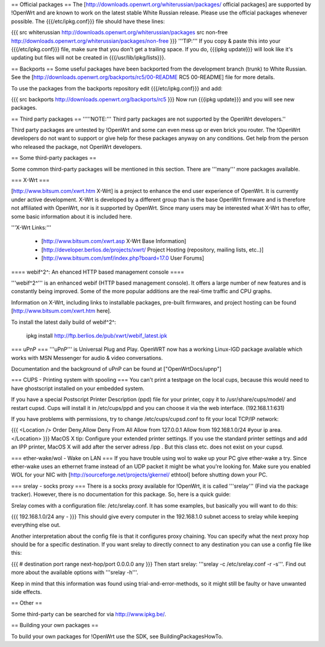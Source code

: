 == Official packages ==
The [http://downloads.openwrt.org/whiterussian/packages/ official packages] are supported by !OpenWrt and are known to work on the latest stable White Russian release. Please use the official packages whenever possible.  The {{{/etc/ipkg.conf}}} file should have these lines:

{{{
src whiterussian http://downloads.openwrt.org/whiterussian/packages
src non-free http://downloads.openwrt.org/whiterussian/packages/non-free
}}}
'''TIP:''' If you copy & paste this into your {{{/etc/ipkg.conf}}} file, make sure that you don't get a trailing space. If you do, {{{ipkg update}}} will look like it's updating but files will not be created in {{{/usr/lib/ipkg/lists}}}.

== Backports ==
Some useful packages have been backported from the development branch (trunk) to White Russian. See the [http://downloads.openwrt.org/backports/rc5/00-README RC5 00-README] file for more details.

To use the packages from the backports repository edit {{{/etc/ipkg.conf}}} and add:

{{{
src backports http://downloads.openwrt.org/backports/rc5
}}}
Now run {{{ipkg update}}} and you will see new packages.

== Third party packages ==
'''''NOTE:''' Third party packages are not supported by the OpenWrt developers.''

Third party packages are untested by !OpenWrt and some can even mess up or even brick you router. The !OpenWrt developers do not want to support or give help for these packages anyway on any conditions. Get help from the person who released the package, not OpenWrt developers.

== Some third-party packages ==

Some common third-party packages will be mentioned in this section. There are '''many''' more packages available.

=== X-Wrt ===

[http://www.bitsum.com/xwrt.htm X-Wrt] is a project to enhance the end user experience of OpenWrt. It is currently under active development. X-Wrt is developed by a different group than is the base OpenWrt firmware and is therefore not affiliated with OpenWrt, nor is it supported by OpenWrt. Since many users may be interested what X-Wrt has to offer, some basic information about it is included here.

'''X-Wrt Links:'''

 * [http://www.bitsum.com/xwrt.asp X-Wrt Base Information]
 * [http://developer.berlios.de/projects/xwrt/ Project Hosting (repository, mailing lists, etc..)]
 * [http://www.bitsum.com/smf/index.php?board=17.0 User Forums]

==== webif^2^: An ehanced HTTP based management console ====

'''webif^2^''' is an enhanced webif (HTTP based management console). It offers a large number of new features and is constantly  being improved. Some of the more popular additions are the real-time traffic and CPU graphs. 

Information on X-Wrt, including links to installable packages, pre-built firmwares, and project hosting can be found [http://www.bitsum.com/xwrt.htm here].

To install the latest daily build of webif^2^:

 ipkg install http://ftp.berlios.de/pub/xwrt/webif_latest.ipk

=== uPnP ===
'''uPnP''' is Universal Plug and Play.  OpenWRT now has a working Linux-IGD package available which works with MSN Messenger for audio & video conversations.

Documentation and the background of uPnP can be found at ["OpenWrtDocs/upnp"]

=== CUPS - Printing system with spooling ===
You can't print a testpage on the local cups, because this would need to have ghostscript installed on your embedded system.

If you have a special Postscript Printer Description (ppd) file for your printer, copy it to /usr/share/cups/model/ and restart cupsd. Cups will install it in /etc/cups/ppd and you can choose it via the web interface. (192.168.1.1:631)

If you have problems with permissions, try to change /etc/cups/cupsd.conf to fit your local TCP/IP network:

{{{
<Location />
Order Deny,Allow
Deny From All
Allow from 127.0.0.1
Allow from 192.168.1.0/24 #your ip area.
</Location>
}}}
MacOS X tip: Configure your extended printer settings. If you use the standard printer settings and add an IPP printer, MacOS X will add after the server adress /ipp . But this class etc. does not exist on your cupsd.

=== ether-wake/wol - Wake on LAN ===
If you have trouble using wol to wake up your PC give ether-wake a try. Since ether-wake uses an ethernet frame instead of an UDP packet it might be what you're looking for. Make sure you enabled WOL for your NIC with [http://sourceforge.net/projects/gkernel/ ethtool] before shutting down your PC.

=== srelay - socks proxy ===
There is a socks proxy available for !OpenWrt, it is called '''srelay''' (Find via the package tracker). However, there is no documentation for this package. So, here is a quick guide:

Srelay comes with a configuration file: /etc/srelay.conf. It has some examples, but basically you will want to do this:

{{{
192.168.1.0/24 any -
}}}
This should give every computer in the 192.168.1.0 subnet access to srelay while keeping everything else out.

Another interpretation about the config file is that it configures proxy chaining. You can specify what the next proxy hop should be for a specific destination. If you want srelay to directly connect to any destination you can use a config file like this:

{{{
# destination                  port range      next-hop/port
0.0.0.0                          any
}}}
Then start srelay: '''srelay -c /etc/srelay.conf -r -s'''. Find out more about the available options with '''srelay -h'''.

Keep in mind that this information was found using trial-and-error-methods, so it might still be faulty or have unwanted side effects.

== Other ==

Some third-party can be searched for via http://www.ipkg.be/.

== Building your own packages ==

To build your own packages for !OpenWrt use the SDK, see BuildingPackagesHowTo.
